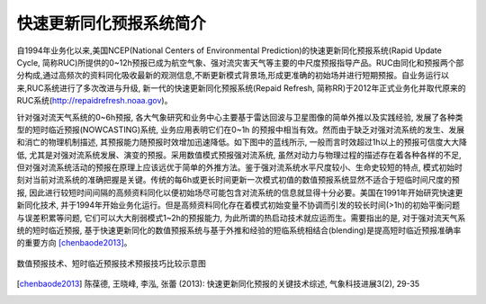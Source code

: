 快速更新同化预报系统简介
============================

自1994年业务化以来,美国NCEP(National Centers of Environmental Prediction)的快速更新同化预报系统(Rapid Update Cycle, 简称RUC)所提供的0~12h预报已成为航空气象、强对流灾害天气等主要的中尺度预报指导产品。RUC由同化和预报两个部分构成,通过高频次的资料同化吸收最新的观测信息,不断更新模式背景场,形成更准确的初始场并进行短期预报。自业务运行以来,RUC系统进行了多次改进与升级, 新一代的快速更新同化预报系统(Repaid Refresh, 简称RR)于2012年正式业务化并取代原来的RUC系统(http://repaidrefresh.noaa.gov)。

针对强对流天气系统的0~6h预报, 各大气象研究和业务中心主要基于雷达回波与卫星图像的简单外推以及实践经验, 发展了各种类型的短时临近预报(NOWCASTING)系统, 业务应用表明它们在0~1h
的预报中相当有效。然而由于缺乏对强对流系统的发生、发展和消亡的物理机制描述, 其预报能力随预报时效增加迅速降低。如下图中的蓝线所示, 一般而言时效超过1h以上的预报可信度大大降低, 尤其是对强对流系统发展、演变的预报。采用数值模式预报强对流系统, 虽然对动力与物理过程的描述存在着各种各样的不足, 但对强对流系统活动的预报在原理上应该远优于简单的外推方法。鉴于强对流系统水平尺度较小、生命史较短的特点, 模式初始时刻对当前对流系统的准确把握是关键。传统的每6h或更长时间更新一次模式初值的数值预报系统显然不适合于短临时间尺度的预报, 因此进行较短时间间隔的高频资料同化以便初始场尽可能包含对流系统的信息就显得十分必要。美国在1991年开始研究快速更新同化技术, 并于1994年开始业务化运行。但是高频资料同化存在着模式初始变量不协调而引发的较长时间(>1h)的初始平衡问题与误差积累等问题, 它们可以大大削弱模式1~2h的预报能力, 为此所谓的热启动技术就应运而生。需要指出的是, 对于强对流天气系统的短时临近预报, 基于快速更新同化的数值预报系统与基于外推和经验的短临系统相结合(blending)是提高短时临近预报准确率的重要方向 [chenbaode2013]_。

.. figure:: ../images/fcst_skills.png
   :align: center
   :width: 70%
   :alt: 数值预报技术、短时临近预报技术预报技巧比较示意图

   数值预报技术、短时临近预报技术预报技巧比较示意图

.. [chenbaode2013] 陈葆德, 王晓峰, 李泓, 张蕾 (2013): 快速更新同化预报的关键技术综述, 气象科技进展3(2), 29-35

